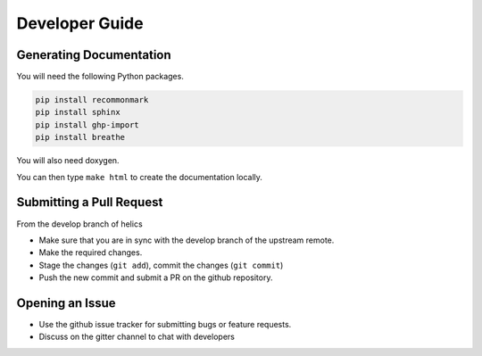 
Developer Guide
=================

Generating Documentation
------------------------

You will need the following Python packages.

.. code-block:: bash

    pip install recommonmark
    pip install sphinx
    pip install ghp-import
    pip install breathe

You will also need doxygen.

You can then type ``make html`` to create the documentation locally.

Submitting a Pull Request
-------------------------

From the develop branch of helics

- Make sure that you are in sync with the develop branch of the upstream remote.
- Make the required changes.
- Stage the changes (``git add``), commit the changes (``git commit``)
- Push the new commit and submit a PR on the github repository.

Opening an Issue
----------------

- Use the github issue tracker for submitting bugs or feature requests.
- Discuss on the gitter channel to chat with developers


